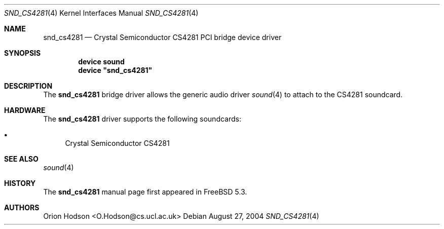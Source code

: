 .\" Copyright (c) 2004 Atte Peltomaki
.\" All rights reserved.
.\"
.\" Redistribution and use in source and binary forms, with or without
.\" modification, are permitted provided that the following conditions
.\" are met:
.\" 1. Redistributions of source code must retain the above copyright
.\"    notice, this list of conditions and the following disclaimer.
.\" 2. Redistributions in binary form must reproduce the above copyright
.\"    notice, this list of conditions and the following disclaimer in the
.\"    documentation and/or other materials provided with the distribution.
.\"
.\" THIS SOFTWARE IS PROVIDED BY THE AUTHOR AND CONTRIBUTORS ``AS IS'' AND
.\" ANY EXPRESS OR IMPLIED WARRANTIES, INCLUDING, BUT NOT LIMITED TO, THE
.\" IMPLIED WARRANTIES OF MERCHANTABILITY AND FITNESS FOR A PARTICULAR PURPOSE
.\" ARE DISCLAIMED.  IN NO EVENT SHALL THE AUTHOR OR CONTRIBUTORS BE LIABLE
.\" FOR ANY DIRECT, INDIRECT, INCIDENTAL, SPECIAL, EXEMPLARY, OR CONSEQUENTIAL
.\" DAMAGES (INCLUDING, BUT NOT LIMITED TO, PROCUREMENT OF SUBSTITUTE GOODS
.\" OR SERVICES; LOSS OF USE, DATA, OR PROFITS; OR BUSINESS INTERRUPTION)
.\" HOWEVER CAUSED AND ON ANY THEORY OF LIABILITY, WHETHER IN CONTRACT, STRICT
.\" LIABILITY, OR TORT (INCLUDING NEGLIGENCE OR OTHERWISE) ARISING IN ANY WAY
.\" OUT OF THE USE OF THIS SOFTWARE, EVEN IF ADVISED OF THE POSSIBILITY OF
.\" SUCH DAMAGE.
.\"
.\" $FreeBSD: src/share/man/man4/snd_cs4281.4,v 1.2.2.2 2004/10/08 20:29:35 simon Exp $
.\"
.Dd August 27, 2004
.Dt SND_CS4281 4
.Os
.Sh NAME
.Nm snd_cs4281
.Nd "Crystal Semiconductor CS4281 PCI bridge device driver"
.Sh SYNOPSIS
.Cd "device sound"
.Cd "device \*[q]snd_cs4281\*[q]"
.Pp
.Sh DESCRIPTION
The
.Nm
bridge driver allows the generic audio driver
.Xr sound 4
to attach to the CS4281 soundcard.
.Sh HARDWARE
The
.Nm
driver supports the following soundcards:
.Pp
.Bl -bullet -compact
.It
Crystal Semiconductor CS4281
.El
.Sh SEE ALSO
.Xr sound 4
.Sh HISTORY
The
.Nm
manual page first appeared in
.Fx 5.3 .
.Sh AUTHORS
.An "Orion Hodson" Aq O.Hodson@cs.ucl.ac.uk
